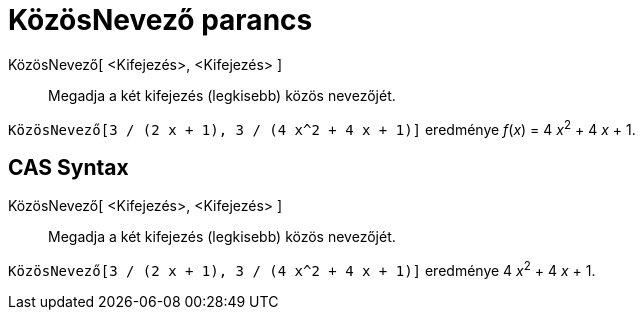 = KözösNevező parancs
:page-en: commands/CommonDenominator
ifdef::env-github[:imagesdir: /hu/modules/ROOT/assets/images]

KözösNevező[ <Kifejezés>, <Kifejezés> ]::
  Megadja a két kifejezés (legkisebb) közös nevezőjét.

[EXAMPLE]
====

`++KözösNevező[3 / (2 x + 1), 3 / (4 x^2 + 4 x + 1)]++` eredménye _f_(_x_) = 4 __x__^2^ + 4 _x_ + 1.

====

== CAS Syntax

KözösNevező[ <Kifejezés>, <Kifejezés> ]::
  Megadja a két kifejezés (legkisebb) közös nevezőjét.

[EXAMPLE]
====

`++KözösNevező[3 / (2 x + 1), 3 / (4 x^2 + 4 x + 1)]++` eredménye 4 __x__^2^ + 4 _x_ + 1.

====
